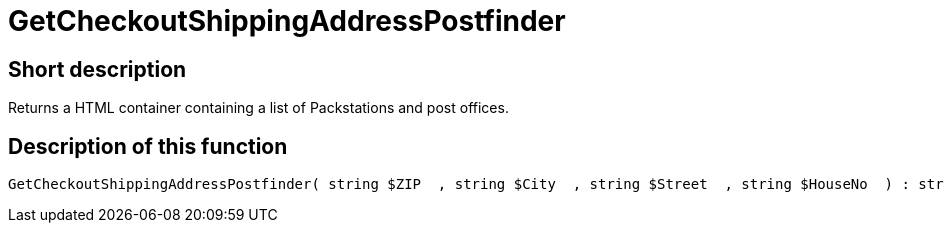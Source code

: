 = GetCheckoutShippingAddressPostfinder
:lang: en
// include::{includedir}/_header.adoc[]
:keywords: GetCheckoutShippingAddressPostfinder
:position: 10377

//  auto generated content Thu, 06 Jul 2017 00:04:11 +0200
== Short description

Returns a HTML container containing a list of Packstations and post offices.

== Description of this function

[source,plenty]
----

GetCheckoutShippingAddressPostfinder( string $ZIP  , string $City  , string $Street  , string $HouseNo  ) : string

----

